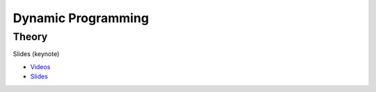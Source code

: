 .. _dp:


*************************************************************************************************
Dynamic Programming
*************************************************************************************************

Theory
=======================================

Slides (keynote)

* `Videos <https://youtube.com/playlist?list=PLq6RpCDkJMyr-4iiykzoz6nMb0gEI4tjR>`_
* `Slides <../_static/slides/01-dynamic-programming.pdf>`_


..
   Exercises
   =======================================

   Longest-Path in a Directed Acyclic Graph
   """""""""""""""""""""""""""""""""""""""""""

   A *directed acyclic graph* (DAG) is a graph with directed edges (one way) which has no cycles.
   The figure below shows a DAG representing a set of tasks.
   Each of them has a duration and depends on other tasks which have to be completed before the task can be started.
   The longest path of this graph is called the **critical path** because it determines the total time needed to complete all tasks while respecting all dependencies.

   .. figure:: Pert_chart_colored.svg
      :width: 400px

      A PERT chart, a real-life application of DAGs. From `Wikipedia <https://en.wikipedia.org/wiki/Directed_acyclic_graph>`_.

   Given a set of vertices :math:`V = \{1,\ldots,n\}` and set of weighted edges :math:`E` where :math:`(i,j,w) \in E` if vertex :math:`i` has an edge to vertex :math:`j` of weight :math:`w`.
   You are asked to find the longest path connecting :math:`s` to :math:`t`, with :math:`s,t \in V` and provided that at least one such path exists.

   #. Find a dynamic programming model for this problem and formulate the Bellman recurrence equations.
   #. What is the time and space complexity of an algorithm computing these recurrence equations?
   #. What do you need to change to solve the shortest-path problem on a DAG?

   Longest Increasing Subsequence
   """""""""""""""""""""""""""""""""""""""

   Given a sequence of integers, the problem asks to find the longest (strictly) increasing subsequence.
   A *subsequence* is a subset of the elements of a sequence and appearing in the same order.

   Below is a sequence of integers with a longest increasing subsequence in bold:

   .. csv-table::

       **0**,8,4,12,**2**,10,**6**,14,1,**9**,5,**13**,3,11,7,**15**

   #. Find a dynamic programming model for this problem and formulate the Bellman recurrence equations.
   #. Write a pseudocode for your algorithm. What is its time and space complexity?
   #. Can you model your solution as a longest-path problem in a DAG?
   #. (Bonus) Implement and verify your algorithm on `LeetCode <https://leetcode.com/problems/longest-increasing-subsequence/>`_.

   Maximum Height Box-Stacking
   """""""""""""""""""""""""""""""""""""""

   You are given a set of boxes :math:`B = \{(w_1,d_1,h_1),\ldots,(w_n,d_n,h_n)\}`, where :math:`w_i,d_i,h_i` denote respectively the width, depth and height of a box.
   The goal is to use them to build the highest stack possible.

   Box :math:`j` can be placed on top of box :math:`i` if and only if :math:`w_i \ge w_j \land d_i \ge d_j \land h_i \ge h_j`.
   In addition, **the boxes can be rotated** i.e. their dimensions can be permuted.

   #. Find a dynamic programming model for this problem and formulate the Bellman recurrence equations. Do you need to adapt the problem input first?
   #. Write a pseudocode for your algorithm. What is its time and space complexity?
   #. (Bonus) Implement and verify your algorithm on `LeetCode <https://leetcode.com/problems/maximum-height-by-stacking-cuboids/>`_.
